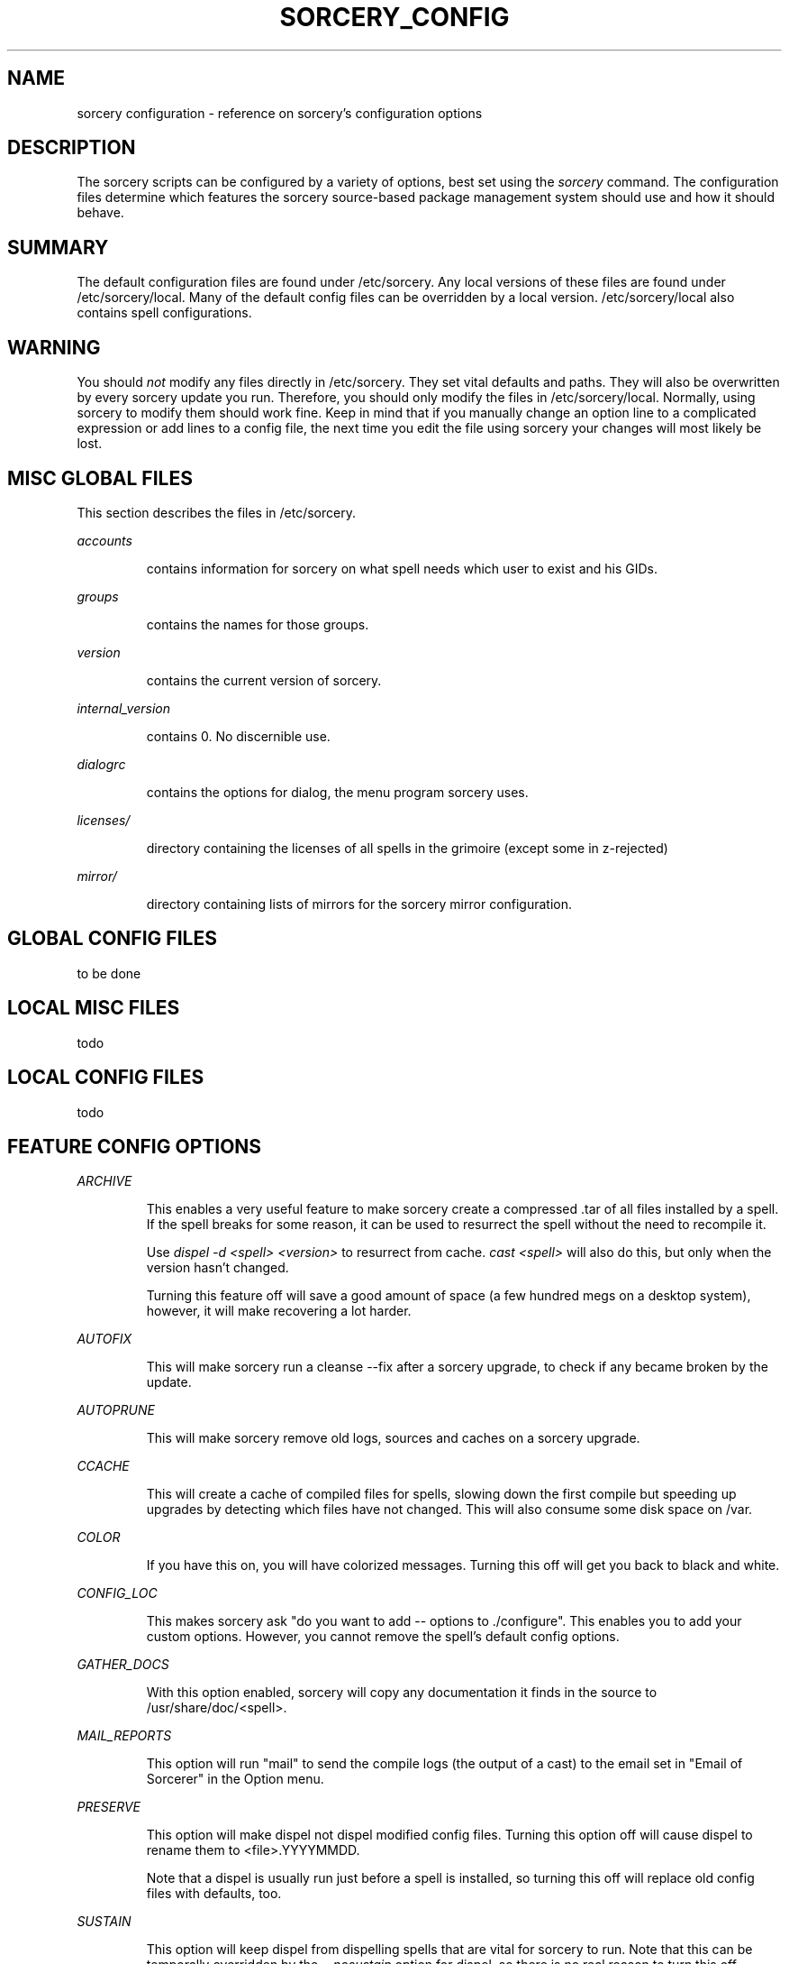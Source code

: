 .TH SORCERY_CONFIG 5 "September 2004" "Source Mage GNU Linux" "File Formats"
.SH NAME
sorcery configuration \- reference on sorcery's configuration options
.SH DESCRIPTION
The sorcery scripts can be configured by a variety of options,
best set using the
.I sorcery
command. The configuration files determine which features the sorcery
source-based package management system should use and how it should behave.
.SH "SUMMARY"
The default configuration files are found under /etc/sorcery.
Any local versions of these files are found under /etc/sorcery/local.
Many of the default config files can be overridden by a local version.
/etc/sorcery/local also contains spell configurations.
.SH "WARNING"
You should
.I not
modify any files directly in /etc/sorcery. They set vital defaults and paths.
They will also be overwritten by every sorcery update you run.
Therefore, you should only modify the files in /etc/sorcery/local.
Normally, using sorcery to modify them should work fine.
Keep in mind that if you manually change an option line to a complicated
expression or add lines to a config file, the next time you edit the file
using sorcery your changes will most likely be lost.
.SH "MISC GLOBAL FILES"
This section describes the files in /etc/sorcery.
.PP
.I accounts
.IP
contains information for sorcery on what spell needs which user to
exist and his GIDs.
.PP
.I groups
.IP
contains the names for those groups.
.PP
.I version
.IP
contains the current version of sorcery.
.PP
.I internal_version
.IP
contains 0. No discernible use.
.PP
.I dialogrc
.IP
contains the options for dialog, the menu program sorcery uses.
.PP
.I licenses/
.IP
directory containing the licenses of all spells in the grimoire
(except some in z-rejected)
.PP
.I mirror/
.IP
directory containing lists of mirrors for the sorcery mirror configuration.
.SH "GLOBAL CONFIG FILES"
to be done
.SH "LOCAL MISC FILES"
todo
.SH "LOCAL CONFIG FILES"
todo
.SH "FEATURE CONFIG OPTIONS"
.PP
.I ARCHIVE
.IP
This enables a very useful feature to make sorcery create a compressed .tar
of all files installed by a spell. If the spell breaks for some reason,
it can be used to resurrect the spell without the need to recompile it.

Use
.I dispel -d <spell> <version>
to resurrect from cache.
.I cast <spell>
will also do this, but only when the version hasn't changed.

Turning this feature off will save a good amount of space (a few hundred megs
on a desktop system), however, it will make recovering a lot harder.
.PP
.I AUTOFIX
.IP
This will make sorcery run a cleanse --fix after a sorcery upgrade,
to check if any became broken by the update.
.PP
.I AUTOPRUNE
.IP
This will make sorcery remove old logs, sources and caches on a sorcery upgrade.
.PP
.I CCACHE
.IP
This will create a cache of compiled files for spells,
slowing down the first compile but speeding up upgrades by detecting which
files have not changed. This will also consume some disk space on /var.
.PP
.I COLOR
.IP
If you have this on, you will have colorized messages.
Turning this off will get you back to black and white.
.PP
.I CONFIG_LOC
.IP
This makes sorcery ask "do you want to add -- options to ./configure".
This enables you to add your custom options. However, you cannot remove
the spell's default config options.
.PP
.I GATHER_DOCS
.IP
With this option enabled, sorcery will copy any documentation it finds in the
source to /usr/share/doc/<spell>.
.PP
.I MAIL_REPORTS
.IP
This option will run "mail" to send the compile logs (the output of a cast)
to the email set in "Email of Sorcerer" in the Option menu.
.PP
.I PRESERVE
.IP
This option will make dispel not dispel modified config files.
Turning this option off will cause dispel to rename them to <file>.YYYYMMDD.

Note that a dispel is usually run just before a spell is installed,
so turning this off will replace old config files with defaults, too.
.PP
.I SUSTAIN
.IP
This option will keep dispel from dispelling spells that are vital for sorcery
to run. Note that this can be temporally overridden by the
.I --nosustain
option for dispel, so there is no real reason to turn this off.
.PP
.I TMPFS
.IP
This will make sorcery create a tmpfs (ramdisk) for the sources for
faster compilation. Note that the filesystem cache usually keeps
much-used files in RAM anyway, so it is questionable that a speed
increase really is achieved.
.PP
.I VIEW_REPORTS
.IP
This will prompt you at the end of a cast if want to view the compile log.
.PP
.I VOYEUR
.IP
This will filter out all the compile-time messages. While this makes the compile
nicer to look at, you won't get a "hey, it's doing something" feeling.

.I NOTE:
This option might also keep spell and sorcery queries from reaching you.
If you have this off and a spell fails for mysterious reasons, try
.I cast -V on
<spell> to find out what's happening.
.PP
.I REAP
.IP
Turning this option off will keep sorcery from removing files in a dispel.
This kind of takes the purpose out of dispelling, and might cause strange
behavior in an upgrade when the files aren't overwritten for some reason
(e.g. they moved).

This can also be turned off temporarily with the
.I --noreap
option, so again, there is no real reason to have this one off.
.PP
.I NET_SELECT
.IP
This feature will use the "netselect" command to find which one of the mirrors
set for a spell has the lowest ping and therefore (hopefully) the highest
bandwidth. Note that except for very large source files, this test may take
longer than the actual download.
.PP
.I CLEAN_SOURCE
.IP
With this off, sorcery will leave the source directory in /usr/src if the
spell fails, so you can figure out what went wrong.
If you don't find yourself doing that, it is safe to turn this off.
It will make for an uncluttered /usr/src.
.PP
.I CROSS_INSTALL
.IP
This will make sorcery attempt to build the spell for a different architecture.

.I NOTE:
This is not really supported yet. We are working on getting this to work,
but right now it is
.I not recommended
to use this option.
.PP
.I SET_TERM_TITLE
.IP
This will make cast set the terminal/screen title if run in an
xterm/rxvt/screen.
.SH INSTALL_ROOT
This section will describe the options connected with install_rooting,
which is installing a spell to a different location.
.SS INSTALL_ROOT
This option describes where the spell's files should be installed to.
Note that this is the root of that dir, so that they will probably
end up in $INSTALL_ROOT/usr. Should not end in a "/".

Note to grimoire writers: The default, when spells should be installed
in default locations, is "".
Take care, therefore, to use "${INSTALL_ROOT}/".
.SS STATE_ROOT
This option specifies the root where installed state information should go.
This is currently /etc/sorcery/local/depends, /var/log/sorcery and
/var/state/sorcery.

If you are installing a different configuration, this should probably
point somewhere else too so you don't get the two installations mixed up.
.SS TRACK_ROOT
This option specifies how files should be recorded in the install logs.
$INSTALL_ROOT in the logs will be replaced by this.
For a cross install, for example, this should be "/".

Note to grimoire writers:
If you for some reason (symlinks etc.) have to know where the file
will be residing when it will be executed,
use this variable instead of INSTALL_ROOT.
.SS INSTALL_CACHE
This option specifies directly where to dump the cache files
(the .tar.bz2 of all the files the spell installed).
This is not a root,
so the directory you specify will be the one the files end up in.
.SH "AUTHOR"
Original version by Karsten Behrmann.
.PP
Maintained by the Source Mage GNU Linux Team (http://www.sourcemage.org)
.SH "REPORTING BUGS"
.PP
Report bugs to bugzilla <http://bugs.sourcemage.org>
.SH "SEE ALSO"
cast(8), cleanse(8), dispel(8), gaze(1), grimoire(5),
scribbler(8), scribe(8), sorcery(8), summon(8)
.PP
.SH "WARRANTY"
.PP
This is free software with ABSOLUTELY NO WARRANTY

